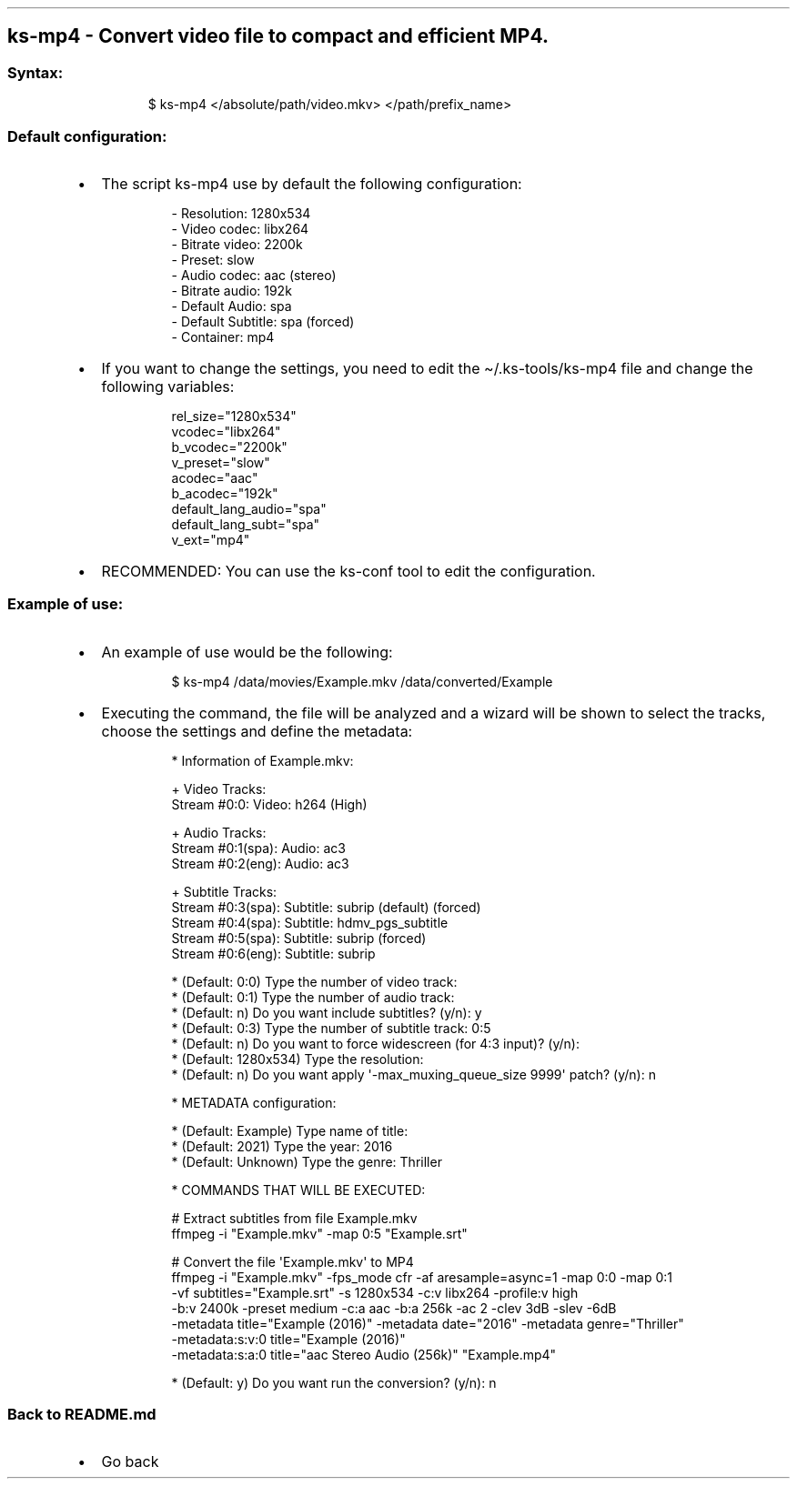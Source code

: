 .\" Automatically generated by Pandoc 3.1.11.1
.\"
.TH "" "" "" "" ""
.SH ks\-mp4 \- Convert video file to compact and efficient MP4.
.SS Syntax:
.IP
.EX
$ ks\-mp4 </absolute/path/video.mkv> </path/prefix_name>
.EE
.SS Default configuration:
.IP \[bu] 2
The script \f[CR]ks\-mp4\f[R] use by default the following
configuration:
.RS 2
.IP
.EX
\- Resolution: 1280x534
\- Video codec: libx264
\- Bitrate video: 2200k
\- Preset: slow
\- Audio codec: aac (stereo)
\- Bitrate audio: 192k
\- Default Audio: spa
\- Default Subtitle: spa (forced)
\- Container: mp4
.EE
.RE
.IP \[bu] 2
If you want to change the settings, you need to edit the
\f[CR]\[ti]/.ks\-tools/ks\-mp4\f[R] file and change the following
variables:
.RS 2
.IP
.EX
rel_size=\[dq]1280x534\[dq]
vcodec=\[dq]libx264\[dq]
b_vcodec=\[dq]2200k\[dq]
v_preset=\[dq]slow\[dq]
acodec=\[dq]aac\[dq]
b_acodec=\[dq]192k\[dq]
default_lang_audio=\[dq]spa\[dq]
default_lang_subt=\[dq]spa\[dq]
v_ext=\[dq]mp4\[dq]
.EE
.RE
.IP \[bu] 2
RECOMMENDED: You can use the ks\-conf tool to edit the configuration.
.SS Example of use:
.IP \[bu] 2
An example of use would be the following:
.RS 2
.IP
.EX
$ ks\-mp4 /data/movies/Example.mkv /data/converted/Example
.EE
.RE
.IP \[bu] 2
Executing the command, the file will be analyzed and a wizard will be
shown to select the tracks, choose the settings and define the metadata:
.RS 2
.IP
.EX
* Information of Example.mkv:

+ Video Tracks:
Stream #0:0: Video: h264 (High)

+ Audio Tracks:
Stream #0:1(spa): Audio: ac3
Stream #0:2(eng): Audio: ac3

+ Subtitle Tracks:
Stream #0:3(spa): Subtitle: subrip (default) (forced)
Stream #0:4(spa): Subtitle: hdmv_pgs_subtitle
Stream #0:5(spa): Subtitle: subrip (forced)
Stream #0:6(eng): Subtitle: subrip

* (Default: 0:0) Type the number of video track: 
* (Default: 0:1) Type the number of audio track: 
* (Default: n) Do you want include subtitles? (y/n): y
* (Default: 0:3) Type the number of subtitle track: 0:5
* (Default: n) Do you want to force widescreen (for 4:3 input)? (y/n): 
* (Default: 1280x534) Type the resolution: 
* (Default: n) Do you want apply \[aq]\-max_muxing_queue_size 9999\[aq] patch? (y/n): n

* METADATA configuration:

* (Default: Example) Type name of title: 
* (Default: 2021) Type the year: 2016
* (Default: Unknown) Type the genre: Thriller

* COMMANDS THAT WILL BE EXECUTED:

  # Extract subtitles from file Example.mkv
  ffmpeg \-i \[dq]Example.mkv\[dq] \-map 0:5 \[dq]Example.srt\[dq]

  # Convert the file \[aq]Example.mkv\[aq] to MP4
  ffmpeg \-i \[dq]Example.mkv\[dq] \-fps_mode cfr \-af aresample=async=1 \-map 0:0 \-map 0:1
  \-vf subtitles=\[dq]Example.srt\[dq] \-s 1280x534 \-c:v libx264 \-profile:v high 
  \-b:v 2400k \-preset medium \-c:a aac \-b:a 256k \-ac 2 \-clev 3dB \-slev \-6dB 
  \-metadata title=\[dq]Example (2016)\[dq] \-metadata date=\[dq]2016\[dq] \-metadata genre=\[dq]Thriller\[dq] 
  \-metadata:s:v:0 title=\[dq]Example (2016)\[dq] 
  \-metadata:s:a:0 title=\[dq]aac Stereo Audio (256k)\[dq] \[dq]Example.mp4\[dq]

* (Default: y) Do you want run the conversion? (y/n): n
.EE
.RE
.SS Back to README.md
.IP \[bu] 2
Go back
